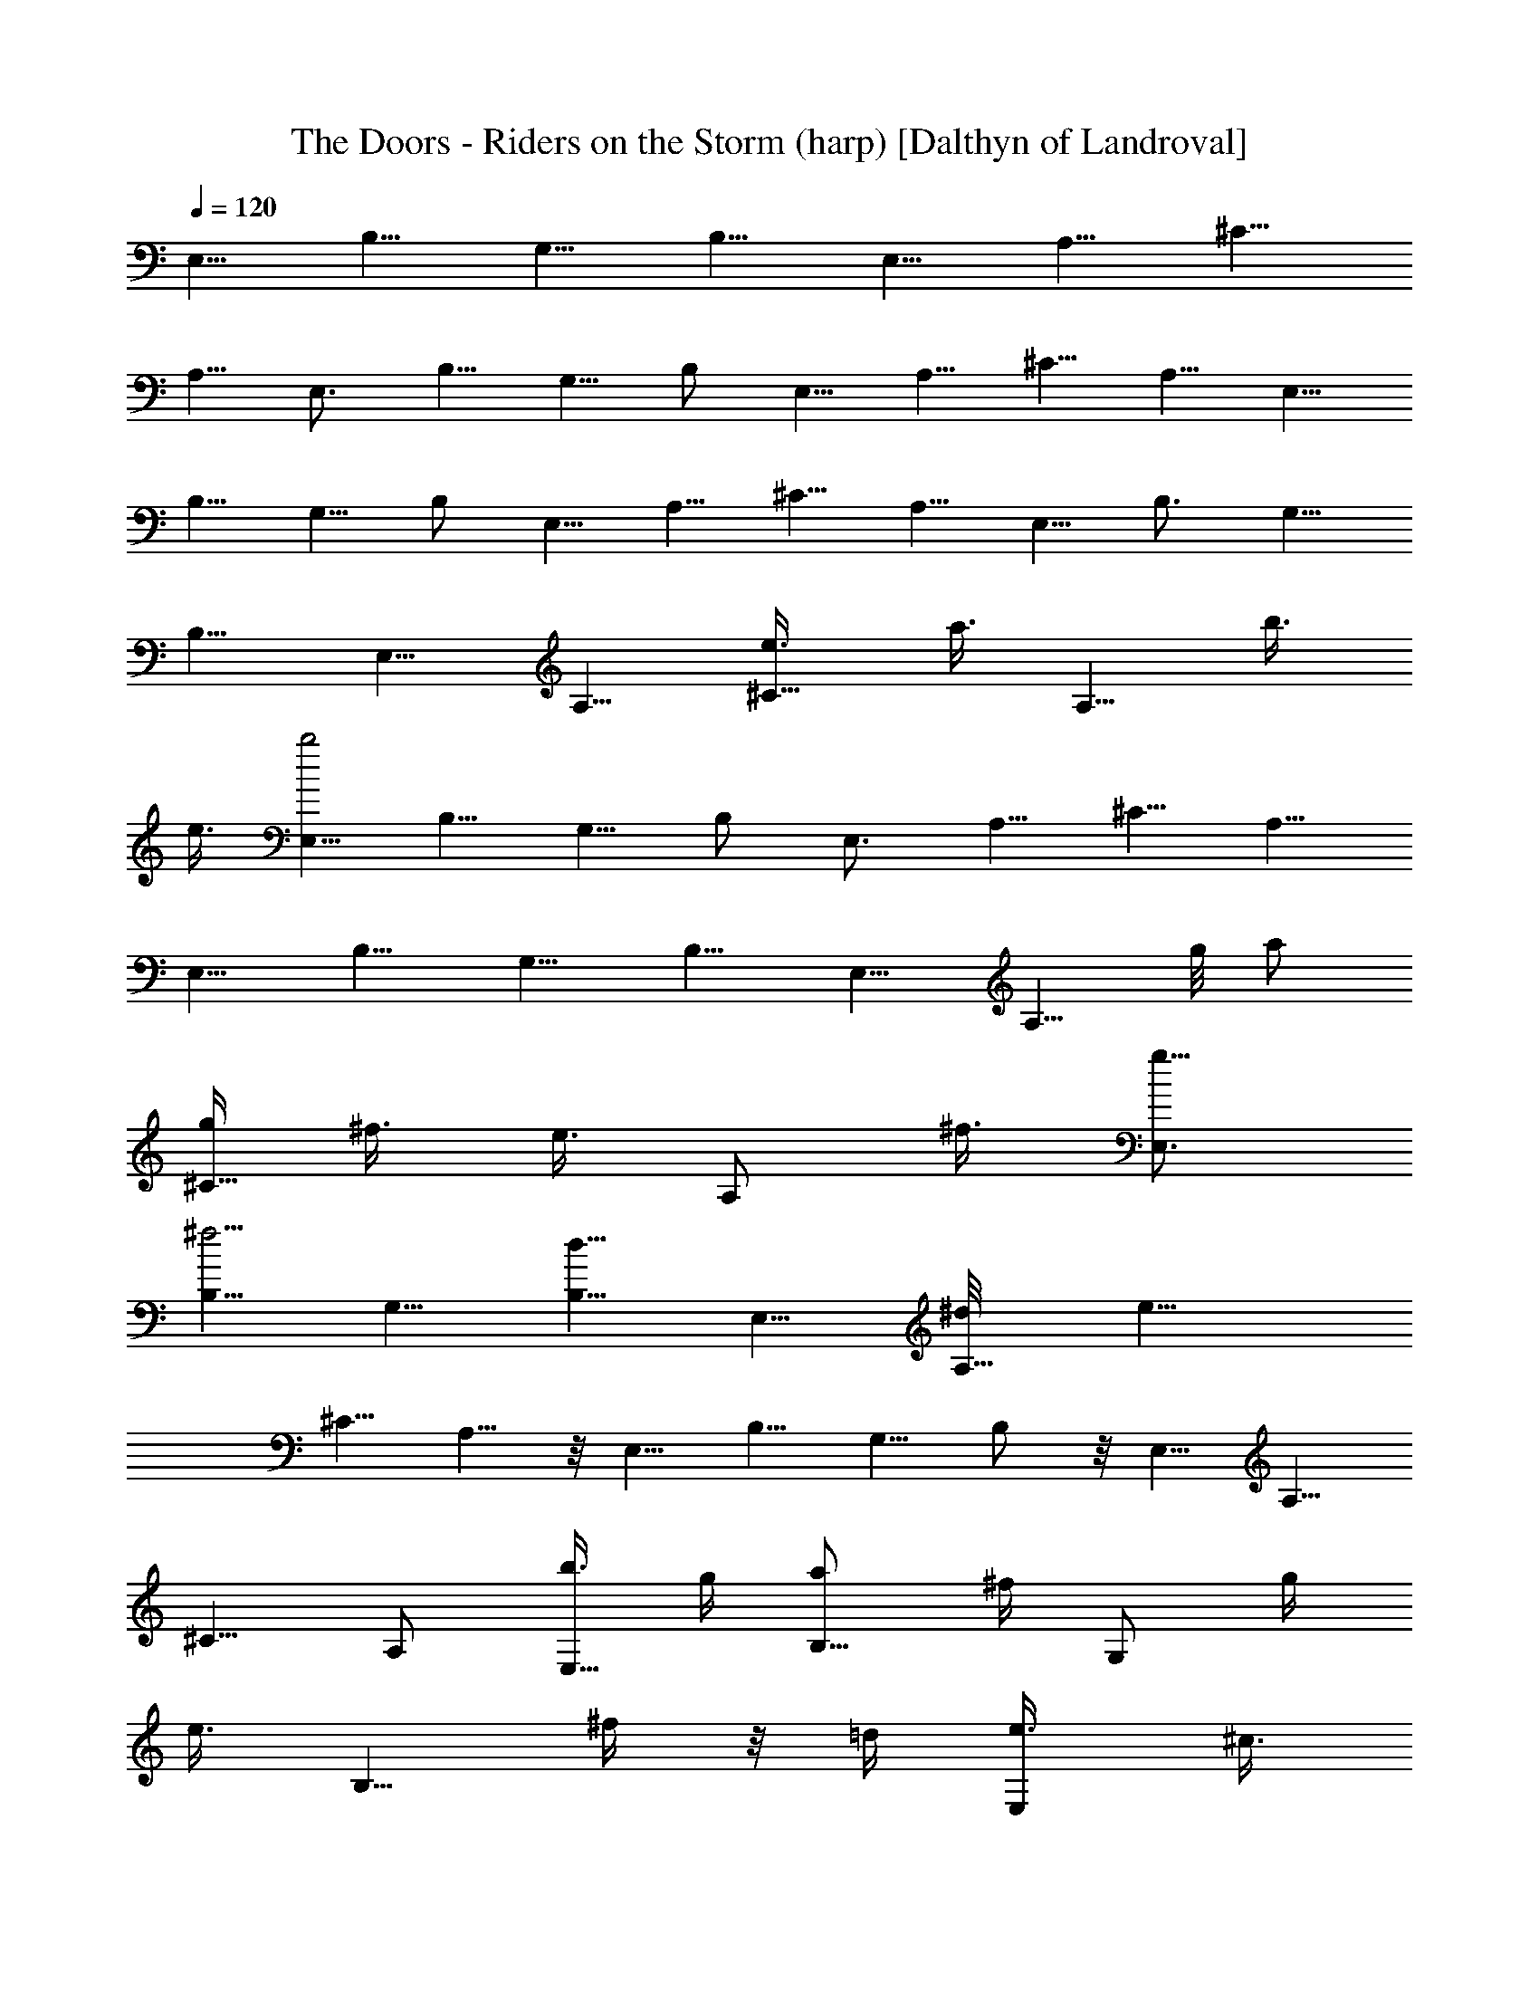 X:1
T:The Doors - Riders on the Storm (harp) [Dalthyn of Landroval]
L:1/4
Q:120
K:C
E,5/8 B,5/8 [G,5/8z/2] B,5/8 E,5/8 A,5/8 [^C5/8z/2]
A,5/8 [E,3/4z5/8] B,5/8 G,5/8 B,/2 E,5/8 A,5/8 ^C5/8 A,5/8 [E,5/8z/2]
B,5/8 G,5/8 B,/2 E,5/8 A,5/8 ^C5/8 A,5/8 [E,5/8z/2] [B,3/4z5/8] G,5/8
B,5/8 E,5/8 A,5/8 [^C5/8e3/8z/4] [a3/8z/4] [A,5/8z/8] [b3/8z/4]
[e3/8z/4] [E,5/8b2] B,5/8 G,5/8 B,/2 [E,3/4z5/8] A,5/8 ^C5/8 A,5/8
[E,5/8z/2] B,5/8 G,5/8 B,5/8 [E,5/8z/2] [A,5/8z/8] g/8 [a/2z3/8]
[g/4^C5/8z/8] ^f3/8 [e3/8z/8] [A,/2z/8] ^f3/8 [g5/8E,3/4]
[B,5/8^f5/4] G,5/8 [B,5/8d5/8] E,5/8 [A,5/8^d/8] [e11/8z/2]
[^C5/8z/2] A,5/8 z/8 [E,5/8z/2] B,5/8 G,5/8 B,/2 z/8 [E,5/8z/2] A,5/8
^C5/8 A,/2 [b3/8E,5/8] g/4 [B,5/8a/2z3/8] ^f/4 [G,/2z/8] [g/4z/8]
[e3/8z/4] [B,5/8z/8] ^f/4 z/8 =d/4 [E,/2e3/8z/4] [^c3/8z/4]
[A,3/4z/8] d/4 [b3/8z/4] [^c3/8z/8] [^C5/8z/4] [a3/8z/4] [b3/8A,5/8]
g/4 [E,5/8a3/8] ^f/4 [B,5/8g3/8z/4] e3/8 [^f/4G,/2] [d3/8z/4]
[B,5/8e3/8] ^c/4 [d3/8E,5/8z/4] b3/8 [^c/4A,5/8] a3/8 [b3/8^C5/8] g/4
[A,5/8a3/8z/4] ^f/4 [g3/8z/8] [E,5/8z/4] [e3/8z/4] [B,5/8^f3/8] d/4
[e3/8G,5/8] ^c/4 [B,/2d/4] B3/8 [E,5/8^c/4] [A3/8z/4] [A,5/8z/8] B/4
[G3/8z/4] [^C5/8z/8] [A9/8z/2] [A,5/8^F3/8] z/4
[B13/4E,5/8G13/4E25/8z/2] [B,3/4z5/8] G,5/8 B,5/8 [E,5/8z/2]
[A,3/4z5/8] [A7/8D7/8^F3/4z/8] ^C/2 [A,5/8z/2] [G13/4z/8]
[B25/8E25/8E,5/8] B,5/8 [G,5/8z/2] B,5/8 z/8 [E,5/8z/2] [A,5/8z/2]
[D5/8z/8] [^F3/4^C5/8z/4] [A/2z3/8] [A,5/8z3/8] [E13/4z/8] [G25/8z/8]
[E,5/8z/8] [B3z3/8] B,3/4 [G,5/8z/2] B,5/8 E,5/8 [A,5/8z3/8] [D/2z/8]
[^F/2z/8] [^C5/8z/8] A/4 z/4 [A,/2z/4] [E25/8z/8] [G3z/8] [E,5/8z/8]
[B11/4z3/8] B,3/4 G,/2 B,5/8 E,5/8 [A,5/8z3/8] [D5/8z/8] [^F5/8z/8]
[^C5/8z/4] A/4 z/8 [A,/2z3/8] [E13/4z/8] [B13/4G13/4E,5/8z/8] e/2
[B,3/4z/8] [e5/8z/2] [G,5/8z/8] [g5/8z/2] [B,5/8d3/4] [E,5/8e7]
[A,5/8z/2] [D5/8^F5/8z/8] [^C5/8z/8] A3/8 z/8 [A,5/8z3/8] [E25/8z/8]
[G25/8z/8] [E,5/8B3z/2] B,5/8 G,5/8 B,/2 E,5/8 [A,5/8z/2] [D/2z/8]
[^F/2^C5/8z/8] [A/2z3/8] [A,5/8z3/8] [E25/8z/4] [G25/8E,5/8e/2z/8]
[B3z/2] [B,5/8e3/4] [g5/8G,5/8z/2] [B,5/8d5/8] [e39/8z/8] E,/2 z/8
[A,5/8z3/8] [D5/8z/8] [^F/2^C5/8z/8] A/2 [A,5/8z/2] [E3/4B3/4z/8]
[G5/8E,5/8z/2] B,5/8 [G,3/4z5/8] B,5/8 [E,5/8e3/2z/2] [d11/8z/8]
[A,5/8z/2] [B3/4z/8] [^C3/4z/2] [G/4A,3/8e5/8] z3/8
[A,/8a/2=C/4A/4E/4] A,/2 [A,/2a3/8A7/4E11/8C13/8] z/8 [a5/8z/8] A,/2
[g/2A,5/8] z/8 [A,/2a53/8B/4z/8] [D/8^F/8] z/2 [A,/2B3/2^F3/2D11/8]
A,5/8 A,5/8 [A,5/8z/8] [G/8E/4=c/8B/8] z3/8 [A,5/8G3/4c3/4E3/4] A,5/8
A,/2 z/8 [A,/2A/4^F/4d/4] z/4 [A3/8^F/2A,5/8d3/8] z3/8 A,/2
[d5/8A,5/8z3/8] [E25/8z/4] [e/2G3E,/8] [E,/2B23/8] [e5/8B,5/8]
[g5/8G,5/8] [d5/8B,/2] [E,5/8e6] [A,5/8z3/8] [D3/4z/8] [^F5/8z/8]
[^C5/8z/8] A3/8 z/8 [A,5/8z/4] [E39/8z/4] [G37/8z/8] [E,5/8B9/2z/2]
B,5/8 G,5/8 B,/2 z/8 E,/2 A,5/8 [^C9/8z/8] e3/8 z/8 [A,/2e5/8] z/8
[D,/2a3/8E3/8B3/8G3/8] z/8 [D5/8z/8] a3/8 z/8
[A27/8D5/8^F27/8D,5/8a5/8] [D9/8g5/8] [D,/2a] [D5/4z5/8] [D,5/8a9/8]
D/2 [^F/4A/4D/4z/8] [C,5/8g3/8] z/8 [G11/8z/8] [=CE9/8g/2] [g5/8z/8]
C,/2 [C5/8e/2] z/8 [C,5/8e17/8C5/8G,3/4E7/8] C5/8 C,5/8 C/2
[e5/4G3/4B7/8z/8] [E,5/8] z/2 [E3/4z/8] [B,5/8z3/8] [g3/4z/8]
[G/4B/8G,3/4] z/2 [d5/8B,5/8^c11/8A5/4] [e45/8E,5/8z/2]
[E3/4A,3/4z5/8] [^c/4A/4^C3/4] z3/8 [A,5/8B11/8d11/8E/8] z/2
[E,5/8z/2] [E7/8B,3/4z5/8] [d/4G,5/8B/4] z3/8 [B,5/8^c5/4A5/4]
[E,5/8z/2] [E2z/8] [A,5/8z/2] [e5/8A7/8z/8] [^C5/8z3/8] [^c3/8z/8]
[d/2A,5/8] [e11/8z/8] [G3/4B7/8E,3/4z5/8] [B,5/8E3/4]
[G/8g5/4B/8G,5/8] z/2 [B,/2A5/4^c5/4] z/8 [e21/4E,5/8z/2]
[E3/4A,3/4z5/8] [^c3/8A3/8^C5/8] z/4 [B11/8d11/8A,5/8] [E,5/8z/2]
[B,3/4z/8] [E7/8z/2] [G,5/8z/8] [d/8B/8] z3/8 [A9/8B,/2^c5/4] z/8
[E,5/8z/2] [E3/2A,5/8z/8] e3/8 z/8 [A7/8e5/8^C5/8] [^c/4d/2A,5/8] z/4
[e5/8GBz/8] [E/8E,5/8] z3/8 [B,5/8e3/4E3/4] [g5/4G/4B/4G,5/8] z/4
[B,5/8z/8] [A9/8^c11/8z/2] [E,5/8e51/8] [A,5/8E3/4] [^C5/8^c3/8A3/8]
z/4 [A,5/8d11/8B3/2] E,5/8 [B,5/8E3/4] [G,5/8d/4B/4] z/4 [A15/8z/8]
[B,/2^c13/8] z/8 E,5/8 [A,5/8E5/8z/2] [^C3/4^c5/8z/8] A/2
[e/2E/8A,/2] z/2 [a/2E/8=C/8A/8B,/8] A,/2 [A,/2a/2C5/4E9/8A11/8] z/8
[A,/2a/2] [g5/8A,5/8] [a57/8A,5/8D/8^F/8B/8] z/2 [A,/2BD^F] A,5/8
A,5/8 [A,5/8G/8=c/8E/8] z/2 [A,5/8c3/4G/2E5/8] z/8 A,5/8 A,/2
[A,5/8z/8] [d/8A/4^F/8] z3/8 [A/4^F/4A,5/8d/4] z3/8 A,5/8 [A,5/8z/2]
[e5/8z/8] [E,5/8B11/4G11/4E21/8z/2] [B,3/4e5/8] [g5/8G,3/4]
[d3/4B,5/8] [e49/8E,5/8] [A,5/8z/8] [D7/8z/4] [^F3/8z/8] [A7/8z/8]
[^C5/8z/4] ^F/8 z/4 [A,5/8z/8] [E5z/4] [G19/4z/8] [E,5/8B37/8] B,5/8
G,5/8 B,/2 [E,3/4z5/8] A,5/8 [^C9/8z5/8] [A,/2e5/8]
[B3/8E3/8G3/8D,5/8z/8] a/2 [D5/8z/8] a3/8 z/8
[D,5/8A13/4D5/8^F27/8a5/8] [D9/8g/2] z/8 [D,/2a] [D5/4z5/8] [aD,5/8]
D/2 [g3/8A/4^F/4D/4z/8] [C,5/8z/2] [g/2z/8] [=C7/8E7/8G7/8z/2]
[g5/8z/8] [C,5/8z/2] [e/2z/8] [C/2A,/8E/8] z3/8 [e17/8z/8]
[C,/2C/2E3/4G,5/8] C5/8 C,5/8 C/2 [e11/8E,3/4z/8]  z/8 [G/2B5/8z3/8]
[B,5/8z/8] [E3/4z/2] [g5/8G,5/8G/4B/4] z/4 [d3/4z/8] [B,/2^c5/4A9/8]
[E,3/4z/8] [e17/4z/2] [E13/8A,3/4z5/8] [^c/4A/4^C3/4] z3/8
[A,/2B5/4d11/8] [E,3/4z5/8] [B,5/8E] [G,5/8d/4B/8] z/2
[B,/2A5/4^c5/4b3] z/8 [E,5/8z/2] [E7/8A,3/4z5/8] [^c3/4A3/4^C5/8]
[A,5/8E3/4] [E,5/8B5/8G5/8z/2] [B,3/4z/8] [E11/8z/2] [G/4B/4G,5/8]
z3/8 [B,5/8^c3/2A11/8] E,5/8 [A,5/8E9/8] [^C3/4^c/4A/4] z3/8
[A,5/8B3/2d3/2] [E,5/8z/2] [B,5/8z/8] [E7/8z/2] [G,5/8z/8] [d/4B/4]
z/4 [B,/2A5/4^c11/8] z/8 [E,5/8z/2] [A,5/8z/8] [E5/8z/2]
[^C5/8^c3/4A5/8] [E5/8A,/2] z/8 [E,5/8z/8] [B/2G/2z3/8] [B,5/8z/8]
[E5/8z/2] [G/8B/8G,5/8] z/2 [B,5/8A5/4^c5/4] [E,5/8z/2] [A,5/8z/8]
[E5/8z/2] [^c/4A/4^C5/8] z3/8 [A,5/8z/8] [B11/8d9/8z/2] E,/8
[E,5/8z/2] [B,5/8E7/8] [G,5/8Bd7/8] B,/2 [e3/4z/8] [E,5/8z/2]
[d5/4A,5/8] [B5/8^C3/4z/2] [G/4z/8] A,/2 G/8 [A,/2] z/2
[=C7/4E13/8A2A,5/8] A,/2 A,5/8 z/8 [A,/2B/4D/8^F/4] z3/8 [A,5/8z/8]
[B7/4D3/2^F13/8z/2] A,5/8 A,5/8 [=c/4A,5/8E/4G/4] z/4 [c/2z/8]
[A,/2G3/8E3/8] z/4 A,/2 [A,5/8z/2] [A/4^F/4d/4z/8] [A,5/8z/2]
[A3/8d3/8^F3/8z/8] A,5/8 A,/2 [A,5/8z3/8] [E7/2z/8] [G27/8z/8]
[B13/4E,/8F,/8] [E,5/8z/2] B,5/8 G,5/8 B,5/8 [E,5/8z/2] [A,3/4z/2]
[D7/8z/8] [^F3/4z/8] [^C5/8z/8] [A5/8z3/8] [A,5/8z/2] [E37/8z/8]
[G9/2E,5/8z/8] [B35/8z/2] B,5/8 G,/2 B,5/8 E,5/8 A,5/8 [^C3/4z/2]
A,5/8 [G3/8E3/8B3/8D,5/8] z/4 D5/8 [D,5/8A27/8D5/8^F27/8] [D9/8z5/8]
D,/2 [D5/4z5/8] D,5/8 D/2 [A/4D/4^F/4z/8] [C,5/8z/2] [G3/4=C/8E7/8]
[C3/4z/2] C,5/8 [C5/8E/4G,/4] z3/8 [E5/8C5/8G,/2C,5/8] z/8 C5/8
[C,5/8z/2] C5/8 [E,5/8G3/4B7/8] [B,5/8E7/8] [G,/2G/4B/4] z/4
[B,5/8z/8] [^c11/8A9/8z/2] E,5/8 [E5/4A,5/8] [^c/4A/4^C5/8] z3/8
[A,/2B5/4d5/4] E,5/8 [B,5/8E] [G,/2d/4B/8] z3/8 [B,5/8z/8]
[^c11/8A9/8z5/8] [E,5/8z/2] [E5/8z/8] [A,5/8z/2] [^c5/8A5/8z/8] ^C/2
[E5/8A,5/8z/2] [B3/4z/8] [G5/8E,5/8z/2] [B,3/4z/8] [E5/8z/2]
[B/4G/4z/8] G,/2 [B,5/8A5/4^c5/4] E,5/8 [A,5/8E5/8z/2] [^c3/8A3/8z/8]
[^C/2z3/8] [E3/8z/8] [A,5/8z/8] [d11/8B11/8z/2] E,5/8 [B,5/8z/8]
[E7/8z/2] [G,5/8d/4z/8] B/8 z/4 [B,5/8z/8] [A9/8^c9/8z5/8] E,/2
[E5/8z/8] A,/2 [^c5/8A5/8e/2^C5/8] [d/2z/8] [E5/8A,5/8z/2]
[e/2B/8G/8] [E,/2G/2B5/8] [e5/8B,5/8E3/4z/2] [g5/8z/8] [G,/2G/4B/4]
z/4 [B,5/8g3/4z/8] [A9/8^c5/4z/2] [E,5/8z/8] [e23/4z/2] [A,5/8z/8]
[E5/8z/2] [^C5/8A/4^c/4] z3/8 [A,/2B11/8d11/8] z/8 [E,5/8z/2]
[B,5/8z/4] [E3/4B/8] z/4 [G,5/8z/8] [d/4B/4] z/4 [B,5/8z/8]
[A^c9/8z/2] [E,5/8z/2] [E3/4z/8] [A,5/8z/2] [^c3/4A5/8z/8] [e/2^C/2]
[A,5/8d/2E5/8] z/8 [e/2E,/2G5/8B5/8] [B,3/4z/8] [e/2E3/4]
[g5/4G/4B/4z/8] G,/2 [B,5/8^c3/2A5/4] [e39/8E,5/8] [E3/4A,5/8]
[^c3/8A3/8^C5/8] z/4 [A,/2E/2d3/2B3/2A/8] z/2 E,/2 [B,5/8E]
[G,/2B5/8d3/4] [B,5/8z/8] [E15/8z/8]  z/2 [e17/8E,5/8z/2]
[A,5/8d11/8] [^C3/4z/8] [B5/8z/2] [A,3/8G/4] z3/8
[A,/8B,/8a3/8E/8=C3/8A/4] A,/2 [A,5/8a3/8C13/8E3/2A15/8] z/8
[a5/8z/8] A,/2 [g/2A,5/8] z/8 [a55/8A,5/8B/4z/8] [D/8^F/8] z3/8
[A,5/8B7/4D13/8^F13/8] A,5/8 A,5/8 [E/8=c/4G/8A,/2] z3/8
[c13/8G3/2E3/2A,5/8] z/8 A,/2 A,/2 z/8 [A,/2^F/8A/8d/8] z/2
[A,5/8A5/4z/8] [d9/8^F9/8z/2] A,5/8 [A,5/8z/4] [E27/8z/8] [G27/8z/8]
[B13/4e/2z/8] [E,5/8z/2] [e5/8B,5/8] [g5/8G,5/8] [d3/4B,5/8]
[E,5/8e51/8] [A,5/8z3/8] [D7/8z/8] [^F7/8Az/8] [^C3/4z5/8] [A,/2z3/8]
[E19/4z/8] [G37/8B37/8z/8] E,/2 B,5/8 G,5/8 B,/2 z/8 [E,5/8z/2] A,5/8
[^C7/8z5/8] [A,/2z/8] e/2 [D,5/8a/2B/2E5/8G/2] [D5/8z/8] a3/8 z/8
[A27/8D5/8^F27/8D,5/8a5/8] [g3/8D5/4] z/4 [aD,5/8] [D9/8z/2]
[D,3/4z/8] [a9/8z/2] D/2 [A/4D/4^F/4z/8] [g/2z/8] [C,/2z3/8]
[G9/8=C/8E9/8] [Cg3/8] z/8 [C,5/8z/8] g/2 [C/8e/2] [E/8C/2G,/8] z3/8
[C,5/8e17/8z/8] [E5/4G,5/4C/2] [C3/4z5/8] [C,5/8z/2] [C5/8z/2]
[e5/8z/8] [E,3/4z/8] [B5/8G5/8z3/8] [e5/8z/8] [B,5/8E3/4z/2]
[g11/8z/8] [G/4B/4G,5/8] z3/8 [B,/2^c5/4A9/8] [e45/8z/8] [E,5/8z/2]
[A,5/8E11/8] [^C5/8^c/4A/4] z3/8 [A,5/8d5/4B5/4] [E,5/8z/2]
[B,5/8z/8] [Ez/2] [d/8B/4G,5/8] z3/8 [B,5/8z/8] [^c5/4A9/8z5/8]
[E,5/8z/2] [E3/4A,5/8z/8] [b7/4z/2] [^c3/4A3/4^C5/8] [E5/8A,5/8]
[E,5/8z/2] B,5/8 [G,5/8z/8] d/4 z/8 e/8 [B,5/8d3/8] [B3/8z/4]
[E,3/4z/8] d3/8 z/8 [e21/4z/8] A,/2 ^C5/8 A,5/8 E,5/8 B,5/8 G,5/8
B,/2 z/8 E,/2 A,5/8 [^C5/8d/4] z/8 [e/4z/8] [d/4z/8] [A,/2z/8] B3/8
[d5/8z/8] E,/2 [B,5/8e5/8] G,/2 [B,5/8z/8] [g/2] z5/8 E,/2 [A,5/8e5]
^C5/8 A,/2 z/8 [E,5/8z/2] B,5/8 G,/2 z/8 B,/2 z/8 E,5/8 [A,/2d/4] e/4
[d3/8^C5/8] B/4 [d/4A,5/8] B3/8 [d/2E,5/8] [B3/8B,3/4] z3/8
[G,/2z3/8] [^d/8B17/4] [B,5/8e33/8] E,5/8 A,5/8 ^C5/8 A,5/8 E,/2
B,5/8 [B/8=d/8G,5/8] z/8 [e/2B/2z3/8] [B,/2z3/8] [B/8d/8] z/8
[E,5/8B/2e3/8] z/4 [A,/2B/4d/8] z/8 [e/2B/2z3/8] [^C/2z/4] [d/8B/2]
z/8 [A,5/8e/4] z3/8 [E,/8e/4a/4] E,/2 [B,5/8d9/8g9/8] G,5/8
[B,/2e49/8B49/8] E,5/8 A,5/8 ^C5/8 A,5/8 [E,5/8z/2] B,5/8 G,5/8 B,/2
z/8 E,/2 [A,5/8z/8] E3/8 [A/4z/8] [^C5/8z/8] [B/4z/8] [e3/8z/4]
[B3/8z/8] [A,5/8z/8] A3/8 [e3/4z/8] [E,5/8z/2] [B3/8B,3/4] z/4 G,5/8
[A17/4B,5/8^G/8] z/2 E,5/8 A,5/8 [^C5/8z/2] A,5/8 E,5/8 B,5/8
[G,5/8z/2] B,5/8 E,5/8 [A,5/8=G3/8] [A3/8z/8] [G/2z/8] [^C5/8z/4]
^F/4 [E5/8z/8] [A,5/8z/4] ^F/8 z/8 [G5/8z/8] [E,5/8z/2] [B,5/8^F3/8]
z/4 G,5/8 [B,/2D/2] z/8 E,/2 z/8 [A,/2^D/8E43/8] z3/8 ^C5/8 A,5/8
E,5/8 B,5/8 G,/2 B,5/8 E,5/8 A,5/8 [^C5/8B3/8z/4] [d3/8z/4]
[A,5/8z/8] e3/8 [g7/8z/8] E,5/8 [B,5/8z/8] e/4 z/4 [d/4G,5/8] e/4
[d/4z/8] [B,/2z/8] B/4 [d7/8z/4] E,/2 [e25/8A,3/4z5/8] ^C5/8 A,5/8
[E,5/8z/2] [B,3/4z5/8] G,5/8 [B,5/8z/2] [d5/8z/8] [^f5/8E,5/8]
[A,5/8z/4] [d5/8a/2z/4] ^C5/8 [d3/8^f3/8A,5/8] z/4 [e13/4g13/4E,5/8]
B,5/8 G,5/8 B,/2 E,5/8 [A,5/8z/2] [d/2z/8] [^f3/8^C5/8] z/8
[A,5/8z/8] [g29/8e15/4z/2] E,5/8 B,5/8 [G,5/8z/2] B,5/8 E,5/8 A,5/8
[^C5/8^A3/8z/4] [B/2z3/8] [A,5/8^A/4] B/4 ^A/8 [E,5/8B/4]  z/8 B/8
[B,3/4] z/8 B/8  z/8 ^A/8 z/8 [G5/8=A/8G,5/8] z/2 [B,5/8E/4] z3/8
E,/2 [A,3/4z5/8] ^C5/8 A,5/8 E,5/8 [B,5/8z/2] [^A3/8z/8] [G,/2z/4]
B/4 [B,5/8z3/8] [^A3/8z/4] [E,5/8B3/8] z/4 [A,5/8z/8] ^A/4 [B/2z/4]
[^C5/8z/4] ^A/4 z/8 [B3/8A,/2] z/8 [=A7/8E,5/8] [B,5/8z/4] [B3/8z/4]
[A/4z/8] [G/4G,5/8] z/8 [E3/8z/4] B,/2 [E/4z/8] E,/2 [A/4A,3/4] z3/8
[E/4G/2^C5/8] z/8 [E3/8z/4] [A,5/8z/4] [E3z3/8] [E,5/8z/2]
[B,3/4z5/8] G,5/8 B,5/8 E,5/8 [A,5/8z/2] [^C3/4z/8] [B7/8d/2]
[A,5/8z/8] ^c/8 z3/8 [E,5/8B/2d/2] z/8 [B,5/8^c/4B/4] z3/8
[G,/2B/2d/2] [B,5/8z/8] [^c/8B/8] z/8 [B/2d/2z/4] [E,5/8z3/8]
[B3/4d3/4z/4] [A,3/4z5/8] [^c/8B/8^C5/8] z/8 [B/2d/2z3/8] [A,/2z/4]
[^c/8B/8] z/8 [B3/8d3/8z/8] [E,5/8z/2] [B,3/4B/4^c/4] z3/8
[G9/4B9/4G,5/8] B,/2 z/8 E,5/8 [A,5/8z/2] [GB/4^C5/8] [B3/4^c3/4z3/8]
A,5/8 [E,5/8d3/8B/2] z/8 [B,3/4z/8] [B/4^c/4] z/4 [B/2d/2G,5/8] z/8
[^c/8B/8B,5/8] z/8 [B/2z/8] d/4 [E,5/8z/4] [B7/8d7/8z3/8] A,5/8
[B/8^c/8^C5/8] z/8 [B3/4d/2z3/8] [A,/2z/4] ^c/8 z/8 [d3/8E,3/4B3/8]
z/4 [B,5/8B3/8^c/4] z3/8 [B3G3G,5/8] B,/2 z/8 E,/2 [A,3/4z5/8] ^C5/8
[A,5/8z3/8] [g/8b/8] z/8 [E,5/8b/8g/4] z/8 [g/4b/4] [B,3/4z/8]
[b3/8g3/8] z/8 [G,5/8g7/8^c3/4] [B,/2z/4] [b/4z/8] g/8 z/8
[g/8b/8E,/2] z/8 [b/4g/4] z/8 [A,5/8g3/8b3/8] z/8 [^C5/8g/2^c/2] z/8
[g/2A,5/8d3/8] z/4 [g/8b/8E,5/8] z/8 [b/4g/4] z/8 [B,5/8b3/8g3/8] z/4
[g/2^c3/8G,5/8] z/8 [b/4z/8] [B,/2g/8] z/8 [b/2g/2z/4] [E,5/8z3/8]
[b/8g/8] z/8 [A,5/8g/2b/2] z/8 [^C5/8g/2^c3/8] z/4 [A,5/8g/2d3/8] z/4
[g/8b/8E,5/8] z/8 [b/8g/4] z/8 [B,3/4b/2z/8] g3/8 z/8 [G,5/8g/2^c3/8]
z/4 [b/8g/4B,/2] z/8 [b/2g3/8] [E,5/8z/4] [b/8g/4] z/8 [b5/8g5/8z/8]
[A,5/8z/2] [^C5/8z/8] [g3/8^c3/8] z/2 [A,5/8g/2z/8] d/4 z/4
[g3/4E,5/8^c/8] z/4 [d3/8z/8] [B,3/4z/2] [g3/4^c/8] z/8 [G,/2d3/8]
z/8 [B,5/8z/8] [^c/8g/8] z/8 [g3/8d3/8z/4] [E,5/8z3/8] [g5/8^c/8] z/8
[d3/8A,5/8] z/4 [g3/8^C5/8^c/4] z/4 [g3/8b/4z/8] [A,5/8z/2] [b3/8z/8]
[E,/2z/8] g3/8 [B,5/8a3/8z/4] ^f3/8 [G,/2g/4] [e3/8z/4] [B,5/8z/8]
^f/4 d/4 [e3/8E,3/4z/4] [^c3/8z/4] [d3/8z/8] [A,3/4z/4] [b3/8z/4]
[^c/4z/8] [^C7/8z/4] a/4 [b3/8z/8] [A,5/8z/4] g/4 [a3/8z/8]
[E,3/4z/8] ^f3/8 [g3/8z/8] [B,5/8z/8] e3/8 [^f/4z/8] [G,5/8z/8] d3/8
[e3/8B,3/4] ^c/4 [d3/8E,3/4] [b3/8z/4] [A,3/4z/8] ^c/4 a/4 [^C3/4z/8]
b/4 g/4 [A,5/8a3/8] ^f/4 [E,5/8g/4] [e3/8z/4] [B,3/4^f/4] z/8 d/4
[G,5/8e3/8z/4] ^c/4 [d3/8z/8] [B,/2z/4] [B3/8z/4] [^c/4E,3/4] z/8 A/4
[A,5/8B/4] G3/8 [^C7/8Az/2] [^F3/8z/8] [A,5/8z/2] [B/4z/8]
[G/8E,3/4E/8] [G3E3B3z/2] [B,3/4z5/8] G,5/8 B,5/8 [E,5/8z/2]
[A,3/4z/2] [=D5/8z/8] [^F/2^C9/8z/8] A/2 [A,/2z3/8] [E7/2z/8]
[G29/8E,16z/8] B27/8 z5/8 [Dz/8] [^F7/8z/4] A3/4 z/4 [E33/8z3/8]
[G4z/4] B29/8 z/2 [D5/4z/4] [^Fz/4] A z3/8 [E45/4z/2] [G43/4z3/4]
[B79/8z21/8] E,97/8 z5/4 [E,5/8B,5/8G,5/8] [B,/2E,7/8] [G,/8B,3/8]
[G,5/8z/2] [A,5/4z/8] [^C5/4B,5/8] E,/2 [A,5/8E,5/4] [A,3/8^C3/4] z/4
[A,5/8B,9/8D11/8] [E,5/8z/2] [B,3/4z/8] [E,z/2] [G,5/8z/8] [D/4B,/8]
z3/8 [B,5/8z/8] [^C5/4A,9/8z/2] E,5/8 [A,5/8E,5/8z/2] ^C/8
[^C5/8A,/2] [A,5/8z/8] E,/2 [E,5/8G,5/8B,/2] [B,5/8z/8] [E,3/4z/2]
G,/8 [G,/2B,/4] z/8 [B,5/8z/4] [A,9/8^C9/8z/2] E,5/8 [A,/2E,5/8]
[A,3/8z/8] ^C/2 [A,5/8D11/8B,5/4] E,5/8 [B,/2E,7/8] [D3/8B,/4z/8]
G,/2 [B,5/8z/8] [A,9/8^C5/4z/2] E,5/8 [A,5/8E,5/8] [^C3/4A,/2]
[A,5/8z/8] E,/2 [E,5/8B,5/8z/8] G,/2 [B,5/8E,5/8] [B,/4G,/2] z/4
[B,5/8z/8] [A,9/8^C5/4z/2] E,5/8 [A,5/8E,3/4] [A,/4^C5/8] z3/8
[D3/2B,9/8A,5/8] [E,5/8z/2] [B,5/8z/8] [E,5/8z/2] [G,5/8D3/8z/8] B,/4
z/4 [B,5/8z/8] [A,9/8^C9/8z/2] E,5/8 [A,5/8E,5/8] [^C5/8A,5/8]
[A,/2E,/2] [B,5/8E,5/8z/8] G,/2 [B,5/8E,5/8] [B,/4G,5/8] z3/8
[B,/2A,5/4^C9/8] z/8 E,/2 [E,3/4z/8] A,/2 [A,/4^C5/8] E,3/8
[A,5/8B,9/8D5/4] [E,5/8z/2] [B,5/8z/8] [E,3/4z/2] [G,5/8D3/8z/8] B,/8
z3/8 [B,/2z/8] [^C9/8A,9/8z/2] E,5/8 [A,5/8E,5/8] [^C5/8A,5/8z/2]
[E,5/8z/8] A,/4 z/4 [e/2E,/2B,/2G,3/4] [B,/2z/8] [e5/8E,3/4z3/8] G,/4
[g3/8B,/4G,3/8] z/8 [B,5/8z/8] [g5/8z/8] [A,^C9/8z3/8] [E,5/8z/8]
[e23/4z/2] [A,5/8z/8] [E,5/8z/2] [^C/8A,3/8] ^C3/8 z/8 [A,/2E,/4z/8]
[B,D9/8z3/8] E,5/8 [B,5/8z/8] [E,7/8z/2] [G,5/8D/4z/8] B,/8 z3/8
[B,/2z/8] [A,9/8^C9/8z/2] E,5/8 [A,/2E,5/8] ^C/8 [^C5/8A,/2]
[A,/2z/8] E,/2 [E,/2e/2B,/2G,5/8] [B,5/8z/8] [e5/8E,5/8z/2]
[B,/4G,5/8g/2] z3/8 [B,5/8g5/8A,5/4z/8] [^C9/8z/2] [e57/8E,5/8]
[A,5/8E,5/8] [^C/2A,/4] z/4 [A,5/8z/8] [D9/8B,9/8z/2] E,5/8 [B,5/8E,]
[G,/2D/4] z/4 [B,5/8z/8] [^C9/8A,9/8z5/8] E,/2 [A,5/8z/8] [E,5/8z/2]
[^C5/8A,5/8] [A,3/8E,/8] z3/8 [A,/4B,/8] [=C/8a3/8E/8A/8] A,3/8
[A,5/8a/2z/8] [E11/8A3/2C3/2z/2] [a5/8A,5/8] [g5/8A,5/8]
[a7D/8B/8^F/8A,5/8] z/2 [A,5/8B3/2^F3/2D3/2] A,5/8 A,/2 [E/4G/8=c/4]
A,/2 [G11/8E11/8A,5/8c5/4] A,5/8 A,/2 [A,5/8^c/8] [A/4^F/4d/4] z/4
[A,5/8^F5/4A5/4d11/8] A,5/8 [A,/2z3/8] [E3/8z/8] [e/2E,5/8G/4z/8] B/8
[G/2B/2z3/8] [e3/4B,5/8z/8] [E7/8z/2] [g5/8G/4G,5/8B/4] z3/8
[B,/2d3/4A11/8^c13/8z/8]  z/2 [E,5/8e47/8] [E9/8A,5/8z/2]
[^c3/8A3/8z/8] [^C3/4z5/8] [A,/2B13/8d13/8] E,5/8 [B,5/8z/8]
[E7/8z/2] [G,/2B/4d/4] z/4 [B,5/8z/8] [^c5/4A5/4z/2] E,5/8
[A,5/8E3/4] [^C7/8^c5/8A5/8e/2] z/8 [E3/8e/2A,/2] z/8
[G3/8B3/8E3/8D,5/8a5/8] z/4 [D5/8a/2] z/8 [a5/8D5/8A13/4D,5/8^F13/4]
[D9/8g/2] z/8 [aD,/2] [D5/4z5/8] [D,3/4a9/8z5/8] D3/8 [A3/8D3/8z/8]
[^F/4z/8] [g3/8C,5/8] [=C/8E7/8G7/8] [C3/4z/8] g3/8 z/8 [g5/8C,5/8]
[C5/8G,/8e/2E/8] z3/8 [e17/8z/8] [G,/2E3/8C3/8C,5/8] z/8 C3/4 C,/2
[C5/8z/2] [e/2z/8] [B5/8G5/8E,5/8z/2] [e3/4z/8] [EB,5/8z/2]
[g5/4G/4B/4z/8] [G,5/8z/2] [B,5/8z/8] [E/8^c3/2A11/8] z3/8
[E,5/8e25/4] [E9/8A,5/8] [^C5/8A3/8^c/4] z/4 [A,5/8z/8]
[d11/8B11/8z/2] E,5/8 [B,5/8E5/4] [G,/2d3/8z/8] B/8 z/4 [B,5/8z/8]
[^c5/4A5/4z/2] E,5/8 [A,5/8E3/4] [^c3/4A5/8^C5/8] [A,/2E5/8] z/8 E,/2
B,5/8 [G,5/8z/8] d/4 e/4 [B,/2d3/8] [B3/8z/4] [E,3/4d/2] z/8
[e41/8A,5/8] ^C5/8 A,5/8 E,5/8 B,5/8 G,/2 B,5/8 E,5/8 A,5/8
[^C5/8d/4] e/4 [d/4z/8] [A,/2z/8] [B3/8z/4] [d5/8z/8] E,5/8
[B,5/8e5/8] G,/2 [B,5/8^f/8] g3/8 z/8 E,5/8 [A,5/8e39/8] [^C5/8z/2]
A,5/8 E,5/8 B,5/8 G,/2 B,5/8 z/8 E,/2 [A,5/8z/8] d/4 e/4 [d/4^C5/8]
z/8 [B/4z/8] [d3/8z/8] [A,/2z/4] B/4 [d5/8z/8] E,/2 [B/4B,5/8] z3/8
[G,5/8z/2] [^d/8B17/4] [B,5/8e33/8] E,5/8 A,5/8 ^C5/8 A,/2 z/8 E,/2
B,5/8 [B/8=d/8G,5/8] z/8 [e3/8B/2] [B,/2z3/8] [B/8d/8] z/8
[E,/2B/2e3/8] z/4 [A,/2B/8d/8] z/8 [e/2B/2z/4] [^C5/8z3/8] [d/8B/2]
z/8 [A,5/8e/8] z/2 [E,5/8e/8a/8] z/2 [B,5/8dg] [G,5/8z/2]
[B,/2e49/8z/8] [B49/8z/2] E,5/8 A,5/8 ^C5/8 A,/2 z/8 [E,5/8z/2] B,5/8
G,5/8 B,/2 E,5/8 [A,5/8z/8] [E3/8z/4] [A3/8z/4] [^C5/8z/8] [B/4z/8]
[e3/8z/4] [B/4z/8] [A,/2z/8] A3/8 [e3/4z/8] [E,5/8z/2] [B3/8B,5/8]
z/4 G,5/8 [A33/8B,/2] z5/8 E,/2 [A,3/4z5/8] ^C5/8 A,5/8 E,5/8 B,5/8
G,/2 B,5/8 E,5/8 [A,5/8G3/8] [A3/8z/8] [G/2z/8] [^C5/8z/8] ^F3/8
[E5/8A,5/8z3/8] ^F/8 z/8 [G5/8E,5/8] [B,5/8^F3/8] z/4 G,5/8 [B,/2D/2]
z/8 E,/2 [A,5/8^D/8] [E43/8z/2] ^C5/8 A,5/8 [E,5/8z/2] B,3/4 G,/2
B,5/8 E,5/8 [A,5/8z/2] [^C5/8z/8] B/4 [d3/8z/4] [A,5/8e/2z3/8] [gz/4]
E,5/8 [B,5/8e3/8] z/4 [d/4G,/2] e/4 [d/8B,5/8] B3/8 [d3/4z/8] E,5/8
[e25/8A,5/8] ^C5/8 A,5/8 [E,5/8z/2] B,5/8 G,5/8 B,/2 [d5/8z/8]
[^f5/8E,/2] [A,5/8z/4] [d3/4z/8] [a/2z/4] [^C5/8z/2] [d/2z/8]
[^f3/8A,5/8] z/4 [e13/4g13/4E,5/8] [B,5/8z/2] G,5/8 B,5/8 E,5/8
[A,5/8z/2] [d/2^f/2z/8] [^C5/8z/2] [A,5/8g15/4z/8] [e29/8z/2] E,5/8
B,5/8 G,/2 B,5/8 E,5/8 A,5/8 [^C5/8^A/4] B3/8 [A,5/8^A/4] B/4 ^A/8
[E,5/8B/8] ^A/8 z/8  z/8 [B,5/8] z/8 [^A/8] z/4 ^A/8 [G3/4z/8]
[=A/8G,5/8] z/2 [B,/2E/8] z/2 E,/2 A,5/8 ^C5/8 A,5/8 [E,5/8z/2]
[B,3/4z5/8] [^A3/8G,5/8z/4] B3/8 [B,/2z3/8] ^A/4 [E,5/8B3/8] z/4
[A,5/8^A3/8z/4] [B5/8z3/8] [^C/2z/4] ^A/8 z/8 [B3/8A,5/8] z/4
[=A7/8E,5/8] [B,5/8z/4] [B3/8z/4] A/8 [G/4G,5/8] E3/8 B,/2 [E/4z/8]
E,/2 [A/4A,5/8] z3/8 [E/8G3/8^C5/8] z/4 [E3/8z/4] [A,5/8z/4]
[E23/8z3/8] [E,5/8z/2] [B,3/4z5/8] G,5/8 B,/2 z/8 E,/2 z/8 [A,5/8z/2]
[^C5/8z/8] [B7/8d/2] [A,5/8^c/4] z3/8 [E,5/8B/2d/2] [B,3/4z/8]
[^c/4B/4] z/4 [G,5/8z/8] [B3/8d/2] z/8 [B,5/8z/8] [B/8] z/4
[B3/8d3/8z/4] [E,5/8z3/8] [B3/4d3/4z/4] A,5/8 [^c/8B/8^C5/8] z/8
[B/2d/2z/4] [A,5/8z3/8] [^c/8B/8] z/8 [B3/8d3/8E,5/8] z/4
[B,5/8B/8^c/8] z3/8 [G19/8B19/8z/8] G,5/8 B,/2 z/8 E,/2 A,5/8
[G7/8B/8^C5/8] z/8 [B3/4^c3/4z3/8] A,/2 z/8 [E,5/8d3/8B3/8] z/8
[B,3/4B3/8^c3/8] z/4 [B3/8d/2G,5/8] z/4 [^c/8B/8B,5/8] z/8 [B3/8d3/8]
[E,5/8z/4] [B3/4d7/8z3/8] [A,5/8z/2] [B/4^c/8] [^C5/8z/4]
[B5/8d/2z3/8] [A,/2z/4] ^c/8 z/8 [d/4E,5/8B3/8] z3/8 [B,5/8B/4^c/4]
z3/8 [B3G3G,5/8z/2] B,5/8 E,5/8 A,5/8 ^C5/8 [A,5/8z3/8] [g/8b/8] z/8
[E,/2b/8g/8] z/8 [g/4b/4] [B,5/8z/8] [b3/8g3/8] z/8 [G,5/8g3/4^c3/4]
[B,/2z/4] [b/8g/8] z/8 [g/4b/4z/8] [E,/2z/4] [b/4g/4] [A,5/8g/2b/2]
z/8 [^C5/8g/2^c3/8] z/4 [g3/8A,5/8d3/8] z/4 [g/8b/8E,5/8] z/8
[b/8g/4] z/8 [B,3/4b/2z/8] g3/8 z/8 [g5/8^c/2z/8] [G,5/8z/2]
[b/4B,5/8g/4] z/8 [b/2g/2z/4] [E,5/8z3/8] [b/8g/8] z/8 [A,5/8g/2b/2]
z/8 [^C5/8g3/8^c3/8] z/4 [A,/2g3/8d3/8] z/8 [g/4b/4z/8] [E,/2z/4]
[b/8g/8] z/8 [B,5/8b/2g/2] z/8 [G,5/8g3/8^c3/8] z/4 [b/8g/8B,/2] z/8
[b/2g3/8] [E,5/8z/4] [b/8g/8] z/8 [b/2g5/8A,3/4] z/8
[^C5/8g/2^c/2z/8]  z/2 [A,5/8g/2d3/8] z/4 [g3/4E,5/8^c/8] z/4
[d3/8z/8] [B,3/4z3/8] [g7/8z/8] ^c/8 [G,5/8z/8] d3/8 z/8
[B,5/8^c/4z/8] g/8 z/8 [g3/8d3/8z/4] [E,5/8z/4] [g3/4^c/8] z/4
[d/4A,5/8] z/4 [g/2z/8] [^C5/8^c/4] z/4 [g/4b/4z/8] A,/2 [b/4z/8]
[E,/2z/8] [g3/8z/4] [B,3/4z/8] [a3/8z/4] ^f/4 [G,5/8z/8] g/4
[e3/8z/4] [B,5/8^f/4] d3/8 [e/4E,3/4] ^c/4 [d3/8z/8] [A,3/4z/4] b/4
[^c/4z/8] [^C3/4z/8] a3/8 [b3/8z/8] [A,5/8z/8] g3/8 [a3/8z/8]
[E,5/8z/8] ^f3/8 [g/4z/8] [B,5/8z/8] e3/8 [^f/4z/8] [G,5/8z/8] d3/8
[e3/8B,5/8] ^c/4 [d3/8E,5/8] b/4 [A,5/8^c3/8] a/4 [^C3/4b3/8]
[g/4z/8] [A,3/4z/8] [a3/8z/4] ^f/4 E,/8 [g/4E,5/8] e/4 [B,5/8^f/4]
d3/8 [G,5/8e/4] ^c/4 [d3/8B,5/8z/4] B3/8 [^c/4E,5/8] A3/8 [A,5/8B/4]
G3/8 [^C3/4Az/2] [^F3/8z/8] A,/2 [B/8G/8] [E,3/4E25/8G25/8z/8]
[B3z/2] B,5/8 [G,5/8z/2] B,3/4 [E,5/8z/2] [A,3/4z/2] [=D5/8z/8]
[^F/2^C9/8z/8] A/2 [A,/2z3/8] [E29/8z/8] [G15/4E,16B29/8] z5/8 [Dz/8]
[^Fz3/8] A3/4 z/4 [E4z/4] [G4z3/8] B7/2 z/2 [D9/8z/8] [^F9/8z3/8] A
z/4 [E29/4z/2] [G27/4z/2] [B25/4z23/8] E,33/8 